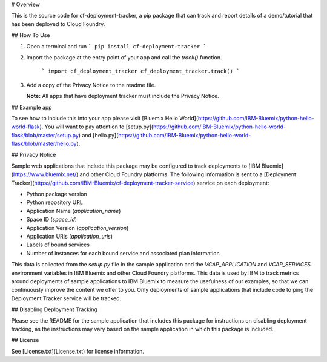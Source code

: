 # Overview

This is the source code for cf-deployment-tracker, a pip package that can track and report details of a demo/tutorial that has been deployed to Cloud Foundry.

## How To Use

1. Open a terminal and run  
   ```
   pip install cf-deployment-tracker
   ```
2. Import the package at the entry point of your app and call the `track()` function.

    ```
    import cf_deployment_tracker
    cf_deployment_tracker.track()
    ```
3. Add a copy of the Privacy Notice to the readme file. 

   **Note:** All apps that have deployment tracker must include the Privacy Notice.

## Example app

To see how to include this into your app please visit [Bluemix Hello World](https://github.com/IBM-Bluemix/python-hello-world-flask). You will want to pay attention to [setup.py](https://github.com/IBM-Bluemix/python-hello-world-flask/blob/master/setup.py) and [hello.py](https://github.com/IBM-Bluemix/python-hello-world-flask/blob/master/hello.py).

## Privacy Notice

Sample web applications that include this package may be configured to track deployments to [IBM Bluemix](https://www.bluemix.net/) and other Cloud Foundry platforms. The following information is sent to a [Deployment Tracker](https://github.com/IBM-Bluemix/cf-deployment-tracker-service) service on each deployment:

* Python package version
* Python repository URL
* Application Name (`application_name`)
* Space ID (`space_id`)
* Application Version (`application_version`)
* Application URIs (`application_uris`)
* Labels of bound services
* Number of instances for each bound service and associated plan information

This data is collected from the `setup.py` file in the sample application and the `VCAP_APPLICATION` and `VCAP_SERVICES` environment variables in IBM Bluemix and other Cloud Foundry platforms. This data is used by IBM to track metrics around deployments of sample applications to IBM Bluemix to measure the usefulness of our examples, so that we can continuously improve the content we offer to you. Only deployments of sample applications that include code to ping the Deployment Tracker service will be tracked.

## Disabling Deployment Tracking

Please see the README for the sample application that includes this package for instructions on disabling deployment tracking, as the instructions may vary based on the sample application in which this package is included.

## License

See [License.txt](License.txt) for license information.

